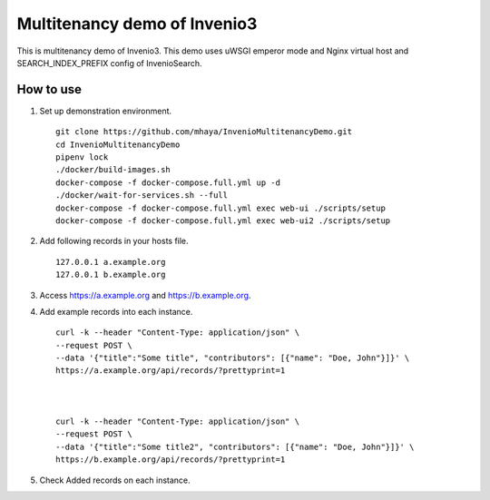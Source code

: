..
    Copyright (C) 2019 CERN.

    My site is free software; you can redistribute it and/or modify it
    under the terms of the MIT License; see LICENSE file for more details.

=========
 Multitenancy demo of Invenio3
=========

.. image:: https://img.shields.io/travis/my-site/my-site.svg
        :target: https://travis-ci.org/my-site/my-site

.. image:: https://img.shields.io/coveralls/my-site/my-site.svg
        :target: https://coveralls.io/r/my-site/my-site

.. image:: https://img.shields.io/github/license/my-site/my-site.svg
        :target: https://github.com/my-site/my-site/blob/master/LICENSE

This is multitenancy demo of Invenio3. 
This demo uses uWSGI emperor mode and Nginx virtual host and SEARCH_INDEX_PREFIX config of InvenioSearch.

How to use
==================

1. Set up demonstration environment. ::

        git clone https://github.com/mhaya/InvenioMultitenancyDemo.git
        cd InvenioMultitenancyDemo
        pipenv lock
        ./docker/build-images.sh
        docker-compose -f docker-compose.full.yml up -d
        ./docker/wait-for-services.sh --full
        docker-compose -f docker-compose.full.yml exec web-ui ./scripts/setup
        docker-compose -f docker-compose.full.yml exec web-ui2 ./scripts/setup

2. Add following records in your hosts file. ::

        127.0.0.1 a.example.org
        127.0.0.1 b.example.org



3. Access https://a.example.org and https://b.example.org. 

4. Add example records into each instance. ::

        curl -k --header "Content-Type: application/json" \
        --request POST \
        --data '{"title":"Some title", "contributors": [{"name": "Doe, John"}]}' \
        https://a.example.org/api/records/?prettyprint=1



        curl -k --header "Content-Type: application/json" \
        --request POST \
        --data '{"title":"Some title2", "contributors": [{"name": "Doe, John"}]}' \
        https://b.example.org/api/records/?prettyprint=1


5. Check Added records on each instance.


